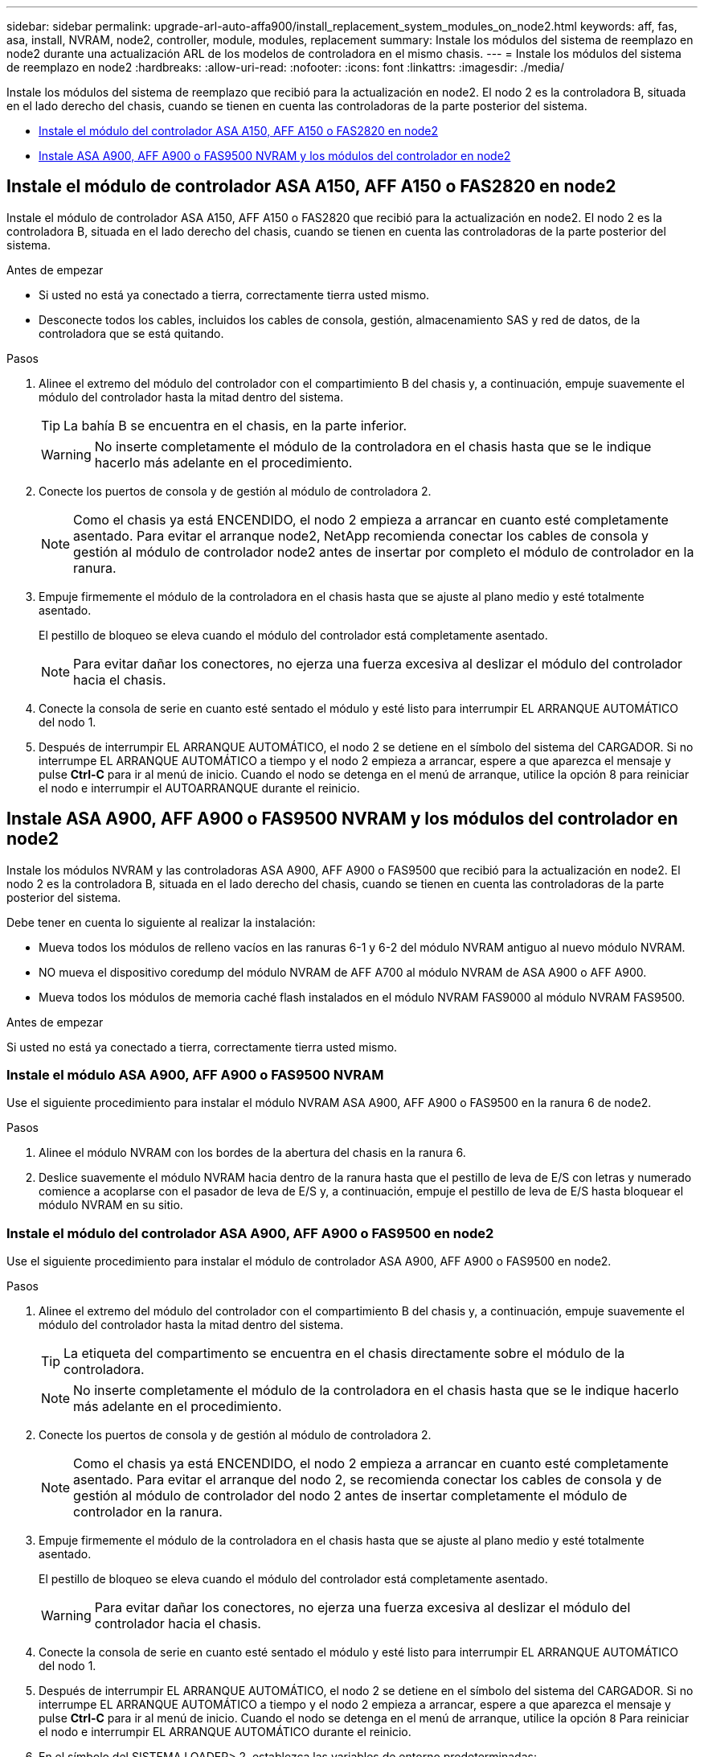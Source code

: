 ---
sidebar: sidebar 
permalink: upgrade-arl-auto-affa900/install_replacement_system_modules_on_node2.html 
keywords: aff, fas, asa, install, NVRAM, node2, controller, module, modules, replacement 
summary: Instale los módulos del sistema de reemplazo en node2 durante una actualización ARL de los modelos de controladora en el mismo chasis. 
---
= Instale los módulos del sistema de reemplazo en node2
:hardbreaks:
:allow-uri-read: 
:nofooter: 
:icons: font
:linkattrs: 
:imagesdir: ./media/


[role="lead"]
Instale los módulos del sistema de reemplazo que recibió para la actualización en node2. El nodo 2 es la controladora B, situada en el lado derecho del chasis, cuando se tienen en cuenta las controladoras de la parte posterior del sistema.

* <<install_modules_a,Instale el módulo del controlador ASA A150, AFF A150 o FAS2820 en node2>>
* <<install_modules_b,Instale ASA A900, AFF A900 o FAS9500 NVRAM y los módulos del controlador en node2>>




== Instale el módulo de controlador ASA A150, AFF A150 o FAS2820 en node2

Instale el módulo de controlador ASA A150, AFF A150 o FAS2820 que recibió para la actualización en node2. El nodo 2 es la controladora B, situada en el lado derecho del chasis, cuando se tienen en cuenta las controladoras de la parte posterior del sistema.

.Antes de empezar
* Si usted no está ya conectado a tierra, correctamente tierra usted mismo.
* Desconecte todos los cables, incluidos los cables de consola, gestión, almacenamiento SAS y red de datos, de la controladora que se está quitando.


.Pasos
. Alinee el extremo del módulo del controlador con el compartimiento B del chasis y, a continuación, empuje suavemente el módulo del controlador hasta la mitad dentro del sistema.
+

TIP: La bahía B se encuentra en el chasis, en la parte inferior.

+

WARNING: No inserte completamente el módulo de la controladora en el chasis hasta que se le indique hacerlo más adelante en el procedimiento.

. Conecte los puertos de consola y de gestión al módulo de controladora 2.
+

NOTE: Como el chasis ya está ENCENDIDO, el nodo 2 empieza a arrancar en cuanto esté completamente asentado. Para evitar el arranque node2, NetApp recomienda conectar los cables de consola y gestión al módulo de controlador node2 antes de insertar por completo el módulo de controlador en la ranura.

. Empuje firmemente el módulo de la controladora en el chasis hasta que se ajuste al plano medio y esté totalmente asentado.
+
El pestillo de bloqueo se eleva cuando el módulo del controlador está completamente asentado.

+

NOTE: Para evitar dañar los conectores, no ejerza una fuerza excesiva al deslizar el módulo del controlador hacia el chasis.

. Conecte la consola de serie en cuanto esté sentado el módulo y esté listo para interrumpir EL ARRANQUE AUTOMÁTICO del nodo 1.
. Después de interrumpir EL ARRANQUE AUTOMÁTICO, el nodo 2 se detiene en el símbolo del sistema del CARGADOR. Si no interrumpe EL ARRANQUE AUTOMÁTICO a tiempo y el nodo 2 empieza a arrancar, espere a que aparezca el mensaje y pulse *Ctrl-C* para ir al menú de inicio. Cuando el nodo se detenga en el menú de arranque, utilice la opción 8 para reiniciar el nodo e interrumpir el AUTOARRANQUE durante el reinicio.




== Instale ASA A900, AFF A900 o FAS9500 NVRAM y los módulos del controlador en node2

Instale los módulos NVRAM y las controladoras ASA A900, AFF A900 o FAS9500 que recibió para la actualización en node2. El nodo 2 es la controladora B, situada en el lado derecho del chasis, cuando se tienen en cuenta las controladoras de la parte posterior del sistema.

Debe tener en cuenta lo siguiente al realizar la instalación:

* Mueva todos los módulos de relleno vacíos en las ranuras 6-1 y 6-2 del módulo NVRAM antiguo al nuevo módulo NVRAM.
* NO mueva el dispositivo coredump del módulo NVRAM de AFF A700 al módulo NVRAM de ASA A900 o AFF A900.
* Mueva todos los módulos de memoria caché flash instalados en el módulo NVRAM FAS9000 al módulo NVRAM FAS9500.


.Antes de empezar
Si usted no está ya conectado a tierra, correctamente tierra usted mismo.



=== Instale el módulo ASA A900, AFF A900 o FAS9500 NVRAM

Use el siguiente procedimiento para instalar el módulo NVRAM ASA A900, AFF A900 o FAS9500 en la ranura 6 de node2.

.Pasos
. Alinee el módulo NVRAM con los bordes de la abertura del chasis en la ranura 6.
. Deslice suavemente el módulo NVRAM hacia dentro de la ranura hasta que el pestillo de leva de E/S con letras y numerado comience a acoplarse con el pasador de leva de E/S y, a continuación, empuje el pestillo de leva de E/S hasta bloquear el módulo NVRAM en su sitio.




=== Instale el módulo del controlador ASA A900, AFF A900 o FAS9500 en node2

Use el siguiente procedimiento para instalar el módulo de controlador ASA A900, AFF A900 o FAS9500 en node2.

.Pasos
. Alinee el extremo del módulo del controlador con el compartimiento B del chasis y, a continuación, empuje suavemente el módulo del controlador hasta la mitad dentro del sistema.
+

TIP: La etiqueta del compartimento se encuentra en el chasis directamente sobre el módulo de la controladora.

+

NOTE: No inserte completamente el módulo de la controladora en el chasis hasta que se le indique hacerlo más adelante en el procedimiento.

. Conecte los puertos de consola y de gestión al módulo de controladora 2.
+

NOTE: Como el chasis ya está ENCENDIDO, el nodo 2 empieza a arrancar en cuanto esté completamente asentado. Para evitar el arranque del nodo 2, se recomienda conectar los cables de consola y de gestión al módulo de controlador del nodo 2 antes de insertar completamente el módulo de controlador en la ranura.

. Empuje firmemente el módulo de la controladora en el chasis hasta que se ajuste al plano medio y esté totalmente asentado.
+
El pestillo de bloqueo se eleva cuando el módulo del controlador está completamente asentado.

+

WARNING: Para evitar dañar los conectores, no ejerza una fuerza excesiva al deslizar el módulo del controlador hacia el chasis.

. Conecte la consola de serie en cuanto esté sentado el módulo y esté listo para interrumpir EL ARRANQUE AUTOMÁTICO del nodo 1.
. Después de interrumpir EL ARRANQUE AUTOMÁTICO, el nodo 2 se detiene en el símbolo del sistema del CARGADOR. Si no interrumpe EL ARRANQUE AUTOMÁTICO a tiempo y el nodo 2 empieza a arrancar, espere a que aparezca el mensaje y pulse *Ctrl-C* para ir al menú de inicio. Cuando el nodo se detenga en el menú de arranque, utilice la opción `8` Para reiniciar el nodo e interrumpir EL ARRANQUE AUTOMÁTICO durante el reinicio.
. En el símbolo del SISTEMA LOADER> 2, establezca las variables de entorno predeterminadas:
+
`set-defaults`

. Guarde la configuración predeterminada de las variables de entorno:
+
`saveenv`


